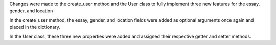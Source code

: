 Changes were made to the create_user method and the User class to fully implement three new features for the essay, gender, and location

In the create_user method, the essay, gender, and location fields were added as optional arguments once again and placed in the dictionary.

In the User class, these three new properties were added and assigned their respective getter and setter methods.
